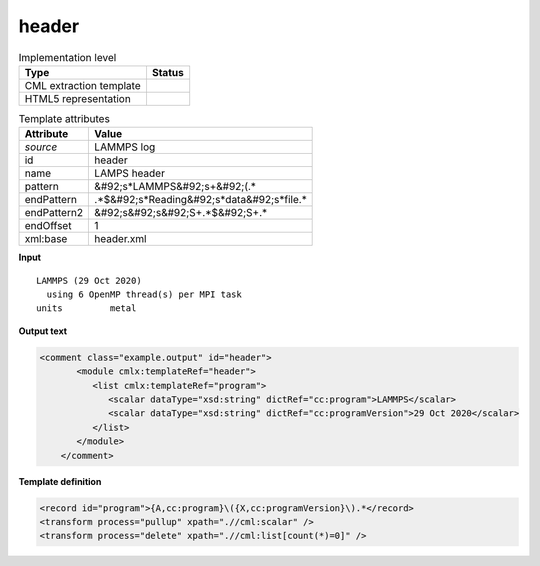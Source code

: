 .. _header-d3e23974:

header
======

.. table:: Implementation level

   +----------------------------------------------------------------------------------------------------------------------------+----------------------------------------------------------------------------------------------------------------------------+
   | Type                                                                                                                       | Status                                                                                                                     |
   +============================================================================================================================+============================================================================================================================+
   | CML extraction template                                                                                                    | |image1|                                                                                                                   |
   +----------------------------------------------------------------------------------------------------------------------------+----------------------------------------------------------------------------------------------------------------------------+
   | HTML5 representation                                                                                                       | |image2|                                                                                                                   |
   +----------------------------------------------------------------------------------------------------------------------------+----------------------------------------------------------------------------------------------------------------------------+

.. table:: Template attributes

   +----------------------------------------------------------------------------------------------------------------------------+----------------------------------------------------------------------------------------------------------------------------+
   | Attribute                                                                                                                  | Value                                                                                                                      |
   +============================================================================================================================+============================================================================================================================+
   | *source*                                                                                                                   | LAMMPS log                                                                                                                 |
   +----------------------------------------------------------------------------------------------------------------------------+----------------------------------------------------------------------------------------------------------------------------+
   | id                                                                                                                         | header                                                                                                                     |
   +----------------------------------------------------------------------------------------------------------------------------+----------------------------------------------------------------------------------------------------------------------------+
   | name                                                                                                                       | LAMPS header                                                                                                               |
   +----------------------------------------------------------------------------------------------------------------------------+----------------------------------------------------------------------------------------------------------------------------+
   | pattern                                                                                                                    | &#92;s*LAMMPS&#92;s+&#92;(.\*                                                                                              |
   +----------------------------------------------------------------------------------------------------------------------------+----------------------------------------------------------------------------------------------------------------------------+
   | endPattern                                                                                                                 | .*$&#92;s*Reading&#92;s*data&#92;s*file.\*                                                                                 |
   +----------------------------------------------------------------------------------------------------------------------------+----------------------------------------------------------------------------------------------------------------------------+
   | endPattern2                                                                                                                | &#92;s&#92;s&#92;S+.*$&#92;S+.\*                                                                                           |
   +----------------------------------------------------------------------------------------------------------------------------+----------------------------------------------------------------------------------------------------------------------------+
   | endOffset                                                                                                                  | 1                                                                                                                          |
   +----------------------------------------------------------------------------------------------------------------------------+----------------------------------------------------------------------------------------------------------------------------+
   | xml:base                                                                                                                   | header.xml                                                                                                                 |
   +----------------------------------------------------------------------------------------------------------------------------+----------------------------------------------------------------------------------------------------------------------------+

.. container:: formalpara-title

   **Input**

::

   LAMMPS (29 Oct 2020)
     using 6 OpenMP thread(s) per MPI task
   units         metal
       

.. container:: formalpara-title

   **Output text**

.. code:: xml

   <comment class="example.output" id="header">
          <module cmlx:templateRef="header">
             <list cmlx:templateRef="program">
                <scalar dataType="xsd:string" dictRef="cc:program">LAMMPS</scalar>
                <scalar dataType="xsd:string" dictRef="cc:programVersion">29 Oct 2020</scalar>
             </list>
          </module>    
       </comment>

.. container:: formalpara-title

   **Template definition**

.. code:: xml

   <record id="program">{A,cc:program}\({X,cc:programVersion}\).*</record>
   <transform process="pullup" xpath=".//cml:scalar" />
   <transform process="delete" xpath=".//cml:list[count(*)=0]" />

.. |image1| image:: ../../imgs/Total.png
.. |image2| image:: ../../imgs/Total.png
